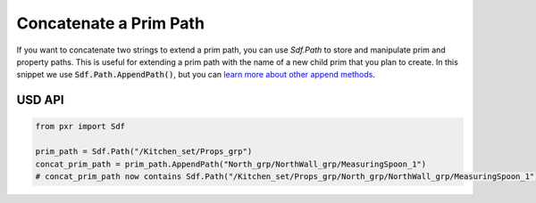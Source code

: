 .. meta::
    :description: Universal Scene Description (USD) Python code snippet for concatenating prim paths.
    :keywords: USD, Python, snippet, prim, property, path, AppendPath

==================================
Concatenate a Prim Path
==================================

If you want to concatenate two strings to extend a prim path, you can use `Sdf.Path` to store and manipulate prim and property paths. This is useful for extending a prim path with the name of a new child prim that you plan to create. In this snippet we use :code:`Sdf.Path.AppendPath()`, but you can `learn more about other append methods <https://graphics.pixar.com/usd/release/api/class_sdf_path.html>`_.

USD API
--------------
.. code-block:: python

    from pxr import Sdf

    prim_path = Sdf.Path("/Kitchen_set/Props_grp")
    concat_prim_path = prim_path.AppendPath("North_grp/NorthWall_grp/MeasuringSpoon_1")
    # concat_prim_path now contains Sdf.Path("/Kitchen_set/Props_grp/North_grp/NorthWall_grp/MeasuringSpoon_1")

